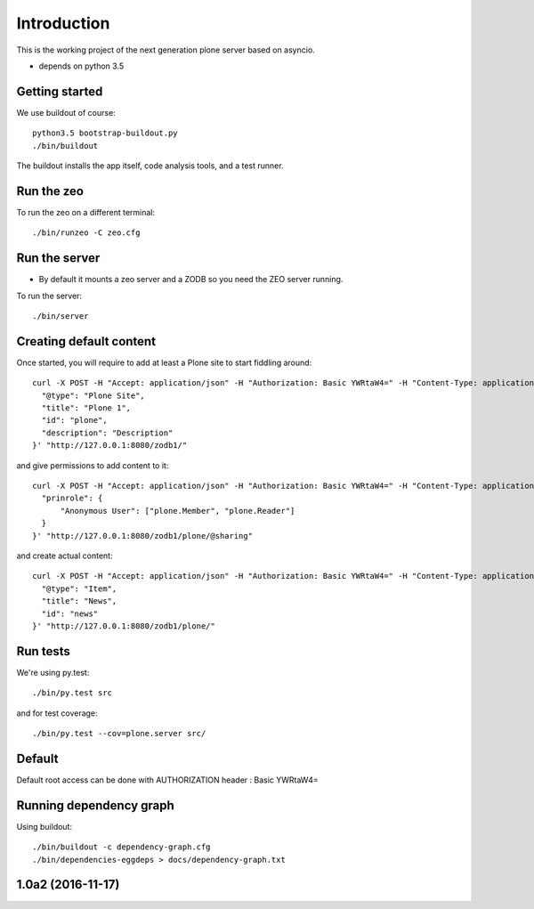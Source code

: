 Introduction
============

This is the working project of the next generation plone server based on asyncio.

* depends on python 3.5


Getting started
---------------

We use buildout of course::

    python3.5 bootstrap-buildout.py
    ./bin/buildout

The buildout installs the app itself, code analysis tools, and a test runner.

Run the zeo
-----------

To run the zeo on a different terminal::

	./bin/runzeo -C zeo.cfg


Run the server
--------------

* By default it mounts a zeo server and a ZODB so you need the ZEO server running.

To run the server::

    ./bin/server

Creating default content
------------------------

Once started, you will require to add at least a Plone site to start fiddling around::

  curl -X POST -H "Accept: application/json" -H "Authorization: Basic YWRtaW4=" -H "Content-Type: application/json" -d '{
    "@type": "Plone Site",
    "title": "Plone 1",
    "id": "plone",
    "description": "Description"
  }' "http://127.0.0.1:8080/zodb1/"

and give permissions to add content to it::

  curl -X POST -H "Accept: application/json" -H "Authorization: Basic YWRtaW4=" -H "Content-Type: application/json" -d '{
    "prinrole": {
        "Anonymous User": ["plone.Member", "plone.Reader"]
    }
  }' "http://127.0.0.1:8080/zodb1/plone/@sharing"

and create actual content::

  curl -X POST -H "Accept: application/json" -H "Authorization: Basic YWRtaW4=" -H "Content-Type: application/json" -d '{
    "@type": "Item",
    "title": "News",
    "id": "news"
  }' "http://127.0.0.1:8080/zodb1/plone/"

Run tests
---------

We're using py.test::

    ./bin/py.test src

and for test coverage::

    ./bin/py.test --cov=plone.server src/


Default
-------

Default root access can be done with AUTHORIZATION header : Basic YWRtaW4=


Running dependency graph
------------------------

Using buildout::

    ./bin/buildout -c dependency-graph.cfg
    ./bin/dependencies-eggdeps > docs/dependency-graph.txt

1.0a2 (2016-11-17)
------------------

